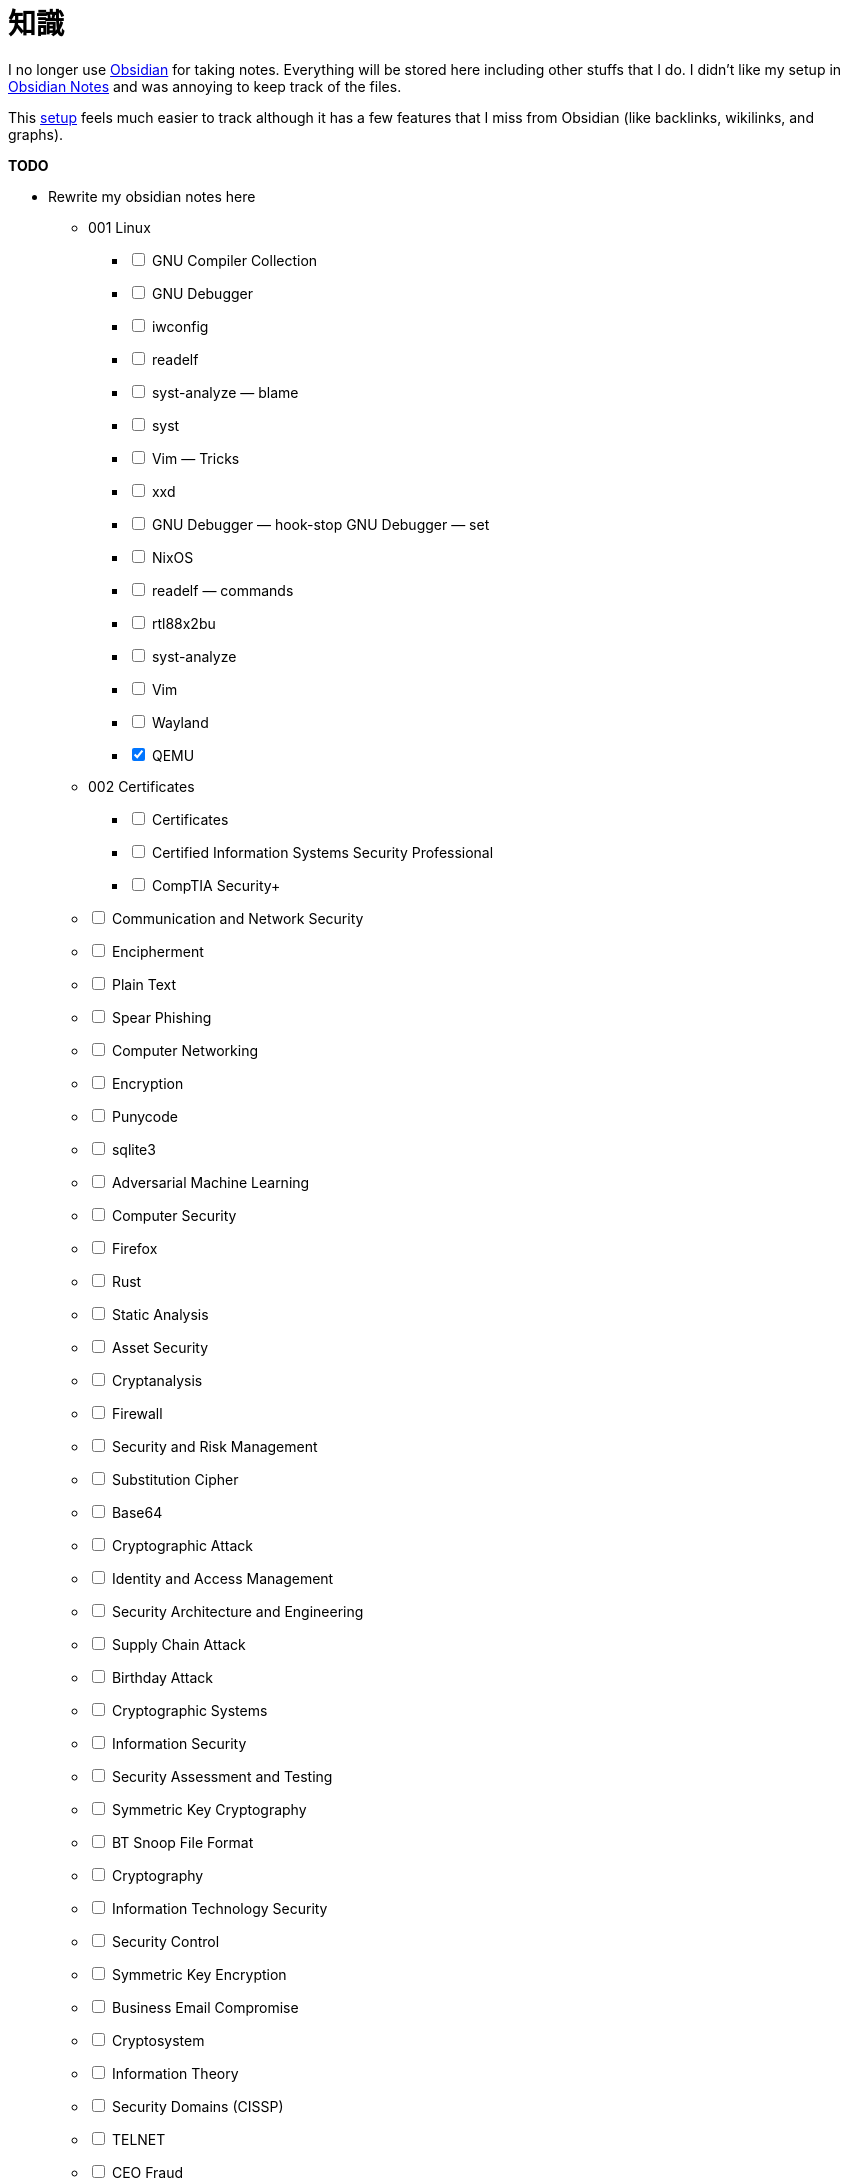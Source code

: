= 知識
:page-aliases: root, home, 知識

I no longer use https://obsidian.md[Obsidian] for taking notes.
Everything will be stored here including other stuffs that I do.
I didn't like my setup in https://github.com/KrulYuno/obsidian_files[Obsidian Notes] and was annoying to keep track of the files.

This xref:setup.adoc[setup] feels much easier to track although it has a few features that I miss from Obsidian (like backlinks, wikilinks, and graphs).


.*TODO*
****
[%interactive]
* Rewrite my obsidian notes here
[%interactive]
** 001 Linux
[%interactive]
*** [ ] GNU Compiler Collection
*** [ ] GNU Debugger
*** [ ] iwconfig
*** [ ] readelf
*** [ ] syst-analyze — blame
*** [ ] syst
*** [ ] Vim — Tricks
*** [ ] xxd
*** [ ]  GNU Debugger — hook-stop GNU Debugger — set
*** [ ] NixOS
*** [ ] readelf — commands
*** [ ] rtl88x2bu
*** [ ] syst-analyze
*** [ ] Vim
*** [ ] Wayland
*** [x] QEMU
** 002 Certificates
[%interactive]
*** [ ] Certificates
*** [ ] Certified Information Systems Security Professional
*** [ ] CompTIA Security+
** [ ] Communication and Network Security
** [ ] Encipherment
** [ ] Plain Text
** [ ] Spear Phishing
** [ ] Computer Networking
** [ ] Encryption
** [ ] Punycode
** [ ] sqlite3
** [ ] Adversarial Machine Learning
** [ ] Computer Security
** [ ] Firefox
** [ ] Rust
** [ ] Static Analysis
** [ ] Asset Security
** [ ] Cryptanalysis
** [ ] Firewall
** [ ] Security and Risk Management
** [ ] Substitution Cipher
** [ ] Base64
** [ ] Cryptographic Attack
** [ ] Identity and Access Management
** [ ] Security Architecture and Engineering
** [ ] Supply Chain Attack
** [ ] Birthday Attack
** [ ] Cryptographic Systems
** [ ] Information Security
** [ ] Security Assessment and Testing
** [ ] Symmetric Key Cryptography
** [ ] BT Snoop File Format
** [ ] Cryptography
** [ ] Information Technology Security
** [ ] Security Control
** [ ] Symmetric Key Encryption
** [ ] Business Email Compromise
** [ ] Cryptosystem
** [ ] Information Theory
** [ ] Security Domains (CISSP)
** [ ] TELNET
** [ ] CEO Fraud
** [ ] Cyberattack
** [ ] Memory Layout — C
** [ ] Security Framework
** [ ] Threat Actor
** [ ] CIA Triad
** [ ] Cyber Physical Attack
** [ ] Memory Layout
** [ ] Security Lifeycle
** [ ] Transposition Cipher
** [ ] Cipher
** [ ] Cybersecurity
** [ ] Networking System
** [ ] Security Operations
** [ ] USB Baiting
** [ ] Cipher Text
** [ ] Cyber Threat
** [ ] Network Security
** [ ] Smishing
** [ ] Vishing
** [ ] CodeIgniter
** [ ] Digital Security
** [ ] Obsidian
** [ ] Social Engineering
** [ ] Watering Hole Attack
** [ ] Collision Attack
** [ ] Downgrade Attack
** [ ] Phishing
** [ ] Software Development Security
** [ ] Whaling
* [ ] Writeups as separate component (separate git repo)
* [x] Journals (all stashed to xref:幻想:random.adoc[])
****
